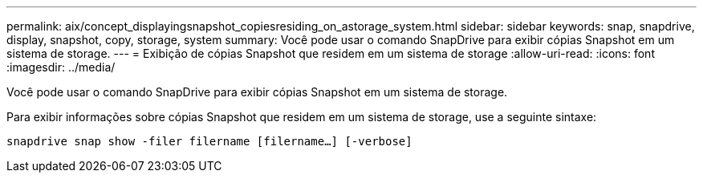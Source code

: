 ---
permalink: aix/concept_displayingsnapshot_copiesresiding_on_astorage_system.html 
sidebar: sidebar 
keywords: snap, snapdrive, display, snapshot, copy, storage, system 
summary: Você pode usar o comando SnapDrive para exibir cópias Snapshot em um sistema de storage. 
---
= Exibição de cópias Snapshot que residem em um sistema de storage
:allow-uri-read: 
:icons: font
:imagesdir: ../media/


[role="lead"]
Você pode usar o comando SnapDrive para exibir cópias Snapshot em um sistema de storage.

Para exibir informações sobre cópias Snapshot que residem em um sistema de storage, use a seguinte sintaxe:

`snapdrive snap show -filer filername [filername...] [-verbose]`
